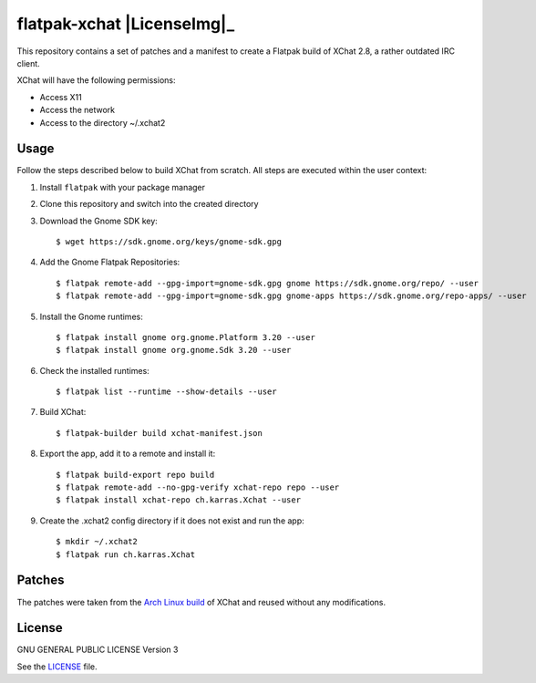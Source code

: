 ===========================
flatpak-xchat |LicenseImg|_
===========================

.. |LicenseImg| image:: https://img.shields.io/github/license/karras/flatpak-xchat.svg?style=flat-square
   :target: LICENSE

This repository contains a set of patches and a manifest to create a Flatpak
build of XChat 2.8, a rather outdated IRC client.

XChat will have the following permissions:

* Access X11
* Access the network
* Access to the directory ~/.xchat2

Usage
=====
Follow the steps described below to build XChat from scratch. All steps are
executed within the user context:

1. Install ``flatpak`` with your package manager
2. Clone this repository and switch into the created directory
3. Download the Gnome SDK key: ::

   $ wget https://sdk.gnome.org/keys/gnome-sdk.gpg

4. Add the Gnome Flatpak Repositories: ::

   $ flatpak remote-add --gpg-import=gnome-sdk.gpg gnome https://sdk.gnome.org/repo/ --user
   $ flatpak remote-add --gpg-import=gnome-sdk.gpg gnome-apps https://sdk.gnome.org/repo-apps/ --user

5. Install the Gnome runtimes: ::

   $ flatpak install gnome org.gnome.Platform 3.20 --user
   $ flatpak install gnome org.gnome.Sdk 3.20 --user

6. Check the installed runtimes: ::

   $ flatpak list --runtime --show-details --user

7. Build XChat: ::

   $ flatpak-builder build xchat-manifest.json

8. Export the app, add it to a remote and install it: ::

   $ flatpak build-export repo build
   $ flatpak remote-add --no-gpg-verify xchat-repo repo --user
   $ flatpak install xchat-repo ch.karras.Xchat --user

9. Create the .xchat2 config directory if it does not exist and run the app: ::

   $ mkdir ~/.xchat2
   $ flatpak run ch.karras.Xchat

Patches
=======
The patches were taken from the `Arch Linux build`_ of XChat and reused without
any modifications.

.. _Arch Linux build: https://git.archlinux.org/svntogit/packages.git/tree/trunk?h=packages/xchat

License
=======
GNU GENERAL PUBLIC LICENSE Version 3

See the `LICENSE`_ file.

.. _LICENSE: LICENSE
